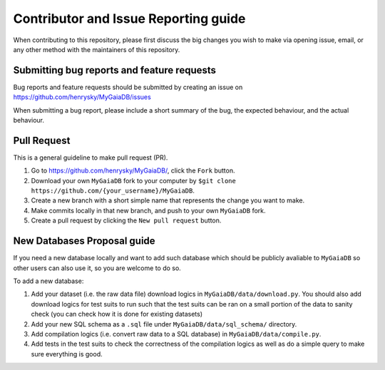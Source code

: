 Contributor and Issue Reporting guide
=====================================

When contributing to this repository, please first discuss the big changes you wish to make via opening issue,
email, or any other method with the maintainers of this repository.

Submitting bug reports and feature requests
---------------------------------------------

Bug reports and feature requests should be submitted by creating an issue on https://github.com/henrysky/MyGaiaDB/issues

When submitting a bug report, please include a short summary of the bug, the expected behaviour, and the actual behaviour.

Pull Request
-------------

This is a general guideline to make pull request (PR).

#. Go to https://github.com/henrysky/MyGaiaDB/, click the ``Fork`` button.
#. Download your own ``MyGaiaDB`` fork to your computer by ``$git clone https://github.com/{your_username}/MyGaiaDB``.
#. Create a new branch with a short simple name that represents the change you want to make.
#. Make commits locally in that new branch, and push to your own ``MyGaiaDB`` fork.
#. Create a pull request by clicking the ``New pull request`` button.

New Databases Proposal guide
-----------------------------
If you need a new database locally and want to add such database which should be publicly avaliable to ``MyGaiaDB`` 
so other users can also use it, so you are welcome to do so.

To add a new database:

#. Add your dataset (i.e. the raw data file) download logics in ``MyGaiaDB/data/download.py``. You should also add download logics for test suits to run such that the test suits can be ran on a small portion of the data to sanity check (you can check how it is done for existing datasets)
#. Add your new SQL schema as a ``.sql`` file under ``MyGaiaDB/data/sql_schema/`` directory.
#. Add compilation logics (i.e. convert raw data to a SQL database) in ``MyGaiaDB/data/compile.py``.
#. Add tests in the test suits to check the correctness of the compilation logics as well as do a simple query to make sure everything is good.